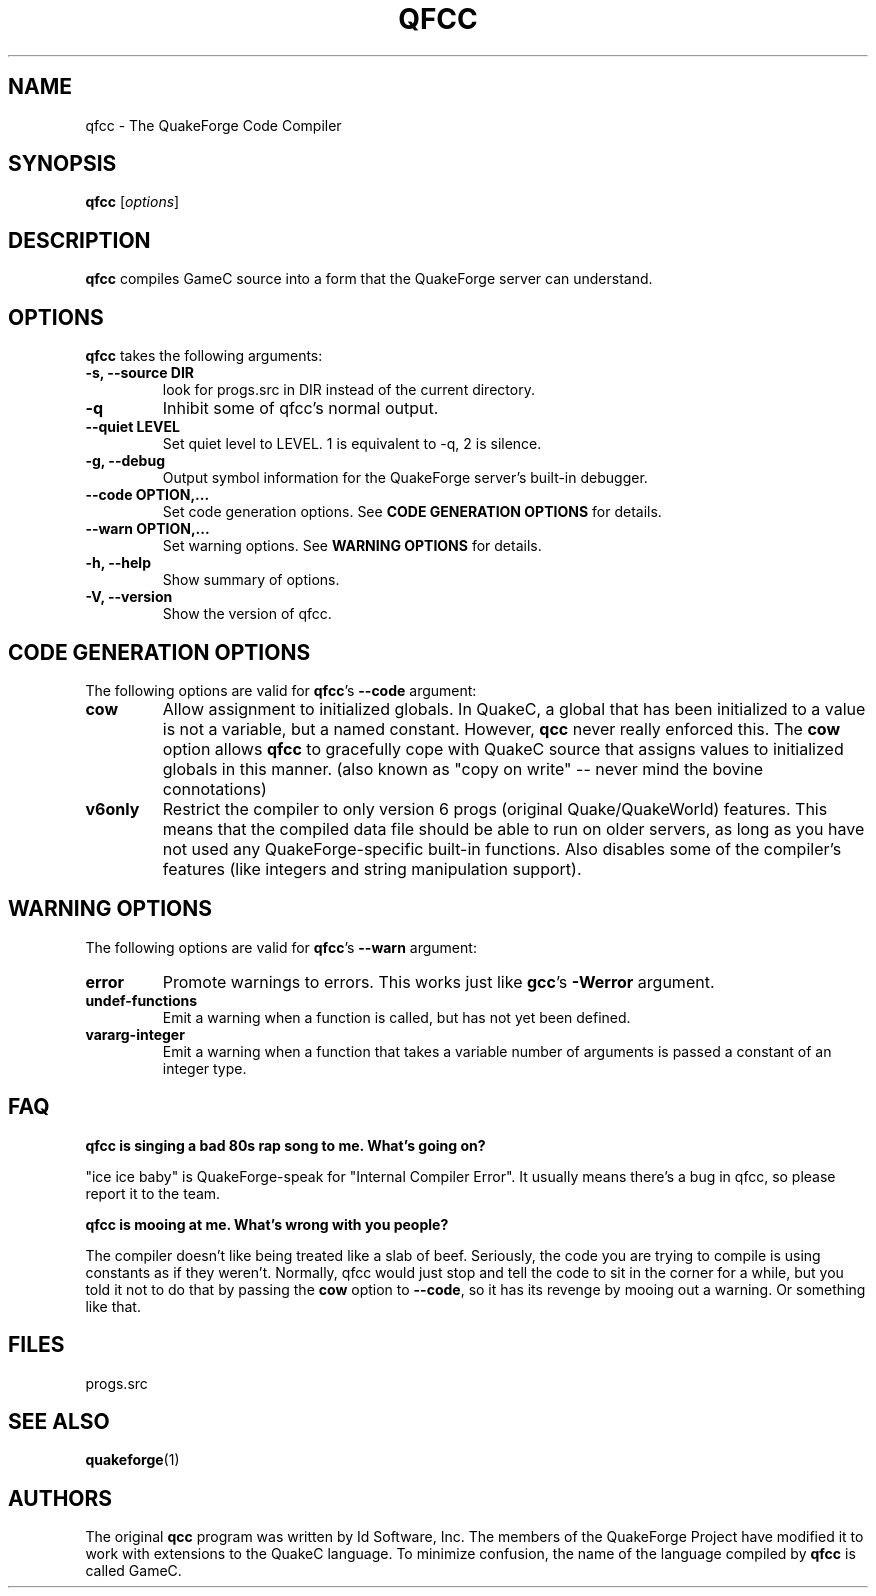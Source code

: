 .\"                              hey, Emacs:   -*- nroff -*-
.\" qfcc is free software; you can redistribute it and/or modify
.\" it under the terms of the GNU General Public License as published by
.\" the Free Software Foundation; either version 2 of the License, or
.\" (at your option) any later version.
.\"
.\" This program is distributed in the hope that it will be useful,
.\" but WITHOUT ANY WARRANTY; without even the implied warranty of
.\" MERCHANTABILITY or FITNESS FOR A PARTICULAR PURPOSE.  See the
.\" GNU General Public License for more details.
.\"
.\" You should have received a copy of the GNU General Public License
.\" along with this program; see the file COPYING.  If not, write to
.\" the Free Software Foundation, 675 Mass Ave, Cambridge, MA 02139, USA.
.\"
.TH QFCC 1 "February 21, 2001" QuakeForge QuakeForge\ Developer\'s\ Manual
.\" Please update the above date whenever this man page is modified.
.\"
.\" Some roff macros, for reference:
.\" .nh        disable hyphenation
.\" .hy        enable hyphenation
.\" .ad l      left justify
.\" .ad b      justify to both left and right margins (default)
.\" .nf        disable filling
.\" .fi        enable filling
.\" .br        insert line break
.\" .sp <n>    insert n+1 empty lines
.\" for manpage-specific macros, see man(7)
.SH NAME
qfcc \- The QuakeForge Code Compiler
.SH SYNOPSIS
.B qfcc
.RI [ options ]
.SH DESCRIPTION
\fBqfcc\fP compiles GameC source into a form that the QuakeForge server can
understand.
.PP
.SH OPTIONS
\fBqfcc\fP takes the following arguments:
.TP
.B \-s, \-\-source DIR
look for progs.src in DIR instead of the current directory.
.TP
.B \-q
Inhibit some of qfcc's normal output.
.TP
.B \-\-quiet LEVEL
Set quiet level to LEVEL. 1 is equivalent to \-q, 2 is silence.
.TP
.B \-g, \-\-debug
Output symbol information for the QuakeForge server's built-in debugger.
.TP
.B \-\-code OPTION,...
Set code generation options. See
.B
CODE GENERATION OPTIONS
for details.
.TP
.B \-\-warn OPTION,...
Set warning options. See
.B
WARNING OPTIONS
for details.
.TP
.B \-h, \-\-help
Show summary of options.
.TP
.B \-V, \-\-version
Show the version of qfcc.
.SH "CODE GENERATION OPTIONS"
The following options are valid for \fBqfcc\fP's
.B \-\-code
argument:
.TP
.B cow
Allow assignment to initialized globals. In QuakeC, a global that has been
initialized to a value is not a variable, but a named constant. However,
.B qcc
never really enforced this. The
.B cow
option allows
.B qfcc
to gracefully cope with QuakeC source that assigns values to
initialized globals in this manner. (also known as "copy on write" -- never mind
the bovine connotations)
.TP
.B v6only
Restrict the compiler to only version 6 progs (original Quake/QuakeWorld)
features. This means that the compiled data file should be able to run on older
servers, as long as you have not used any QuakeForge-specific built-in
functions. Also disables some of the compiler's features (like integers and
string manipulation support).
.SH "WARNING OPTIONS"
The following options are valid for \fBqfcc\fP's
.B \-\-warn
argument:
.TP
.B error
Promote warnings to errors. This works just like \fBgcc\fP's
.B -Werror
argument.
.TP
.B undef-functions
Emit a warning when a function is called, but has not yet been defined.
.TP
.B vararg-integer
Emit a warning when a function that takes a variable number of arguments is
passed a constant of an integer type.
.SH "FAQ"
.B qfcc is singing a bad 80s rap song to me. What's going on?

"ice ice baby" is QuakeForge-speak for "Internal Compiler Error". It usually
means there's a bug in qfcc, so please report it to the team.

.B qfcc is mooing at me. What's wrong with you people?

The compiler doesn't like being treated like a slab of beef. Seriously, the code
you are trying to compile is using constants as if they weren't. Normally, qfcc
would just stop and tell the code to sit in the corner for a while, but you told
it not to do that by passing the
.B cow
option to \fB--code\fP, so it has its revenge by mooing out a warning. Or
something like that.
.SH "FILES"
progs.src
.SH "SEE ALSO"
.BR quakeforge (1)
.SH AUTHORS
The original \fBqcc\fP program was written by Id Software, Inc. The members of
the QuakeForge Project have modified it to work with extensions to the QuakeC
language. To minimize confusion, the name of the language compiled by \fBqfcc\fP
is called GameC.
